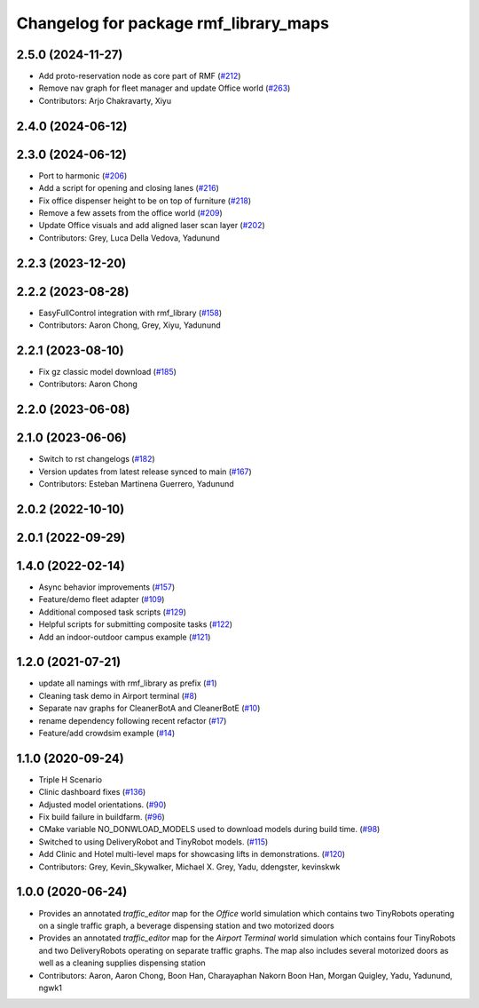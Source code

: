 ^^^^^^^^^^^^^^^^^^^^^^^^^^^^^^^^^^^^
Changelog for package rmf_library_maps
^^^^^^^^^^^^^^^^^^^^^^^^^^^^^^^^^^^^

2.5.0 (2024-11-27)
------------------
* Add proto-reservation node as core part of RMF (`#212 <https://github.com/open-rmf/rmf_library/issues/212>`_)
* Remove nav graph for fleet manager and update Office world (`#263 <https://github.com/open-rmf/rmf_library/issues/263>`_)
* Contributors: Arjo Chakravarty, Xiyu

2.4.0 (2024-06-12)
------------------

2.3.0 (2024-06-12)
------------------
* Port to harmonic (`#206 <https://github.com/open-rmf/rmf_library/pull/206>`_)
* Add a script for opening and closing lanes (`#216 <https://github.com/open-rmf/rmf_library/pull/216>`_)
* Fix office dispenser height to be on top of furniture (`#218 <https://github.com/open-rmf/rmf_library/pull/218>`_)
* Remove a few assets from the office world (`#209 <https://github.com/open-rmf/rmf_library/pull/209>`_)
* Update Office visuals and add aligned laser scan layer (`#202 <https://github.com/open-rmf/rmf_library/pull/202>`_)
* Contributors: Grey, Luca Della Vedova, Yadunund

2.2.3 (2023-12-20)
------------------

2.2.2 (2023-08-28)
------------------
* EasyFullControl integration with rmf_library (`#158 <https://github.com/open-rmf/rmf_library/pull/158>`_)
* Contributors: Aaron Chong, Grey, Xiyu, Yadunund

2.2.1 (2023-08-10)
------------------
* Fix gz classic model download (`#185 <https://github.com/open-rmf/rmf_library/pull/185>`_)
* Contributors: Aaron Chong

2.2.0 (2023-06-08)
------------------

2.1.0 (2023-06-06)
------------------
* Switch to rst changelogs (`#182 <https://github.com/open-rmf/rmf_library/pull/182>`_)
* Version updates from latest release synced to main (`#167 <https://github.com/open-rmf/rmf_library/pull/167>`_)
* Contributors: Esteban Martinena Guerrero, Yadunund

2.0.2 (2022-10-10)
------------------

2.0.1 (2022-09-29)
------------------

1.4.0 (2022-02-14)
------------------
* Async behavior improvements (`#157 <https://github.com/open-rmf/rmf_library/pull/157>`_)
* Feature/demo fleet adapter (`#109 <https://github.com/open-rmf/rmf_library/pull/109>`_)
* Additional composed task scripts (`#129 <https://github.com/open-rmf/rmf_library/pull/129>`_)
* Helpful scripts for submitting composite tasks (`#122 <https://github.com/open-rmf/rmf_library/pull/122>`_)
* Add an indoor-outdoor campus example (`#121 <https://github.com/open-rmf/rmf_library/pull/121>`_)

1.2.0 (2021-07-21)
------------------
* update all namings with rmf_library as prefix (`#1 <https://github.com/open-rmf/rmf_library/pull/1>`_)
* Cleaning task demo in Airport terminal (`#8 <https://github.com/open-rmf/rmf_library/pull/8>`_)
* Separate nav graphs for CleanerBotA and CleanerBotE (`#10 <https://github.com/open-rmf/rmf_library/pull/10>`_)
* rename dependency following recent refactor (`#17 <https://github.com/open-rmf/rmf_library/pull/17>`_)
* Feature/add crowdsim example (`#14 <https://github.com/open-rmf/rmf_library/pull/14>`_)

1.1.0 (2020-09-24)
------------------
* Triple H Scenario
* Clinic dashboard fixes (`#136 <https://github.com/osrf/rmf_library/pull/136>`_)
* Adjusted model orientations. (`#90 <https://github.com/osrf/rmf_library/pull/90>`_)
* Fix build failure in buildfarm. (`#96 <https://github.com/osrf/rmf_library/pull/96>`_)
* CMake variable NO_DONWLOAD_MODELS used to download models during build time. (`#98 <https://github.com/osrf/rmf_library/pull/98>`_)
* Switched to using DeliveryRobot and TinyRobot models. (`#115 <https://github.com/osrf/rmf_library/pull/115>`_)
* Add Clinic and Hotel multi-level maps for showcasing lifts in demonstrations. (`#120 <https://github.com/osrf/rmf_library/pull/120>`_)
* Contributors: Grey, Kevin_Skywalker, Michael X. Grey, Yadu, ddengster, kevinskwk

1.0.0 (2020-06-24)
------------------
* Provides an annotated `traffic_editor` map for the `Office` world simulation which contains two TinyRobots operating on a single traffic graph, a beverage dispensing station and two motorized doors
* Provides an annotated `traffic_editor` map for the `Airport Terminal` world simulation which contains four TinyRobots and two DeliveryRobots operating on separate traffic graphs. The map also includes several motorized doors as well as a cleaning supplies dispensing station
* Contributors: Aaron, Aaron Chong, Boon Han, Charayaphan Nakorn Boon Han, Morgan Quigley, Yadu, Yadunund, ngwk1
